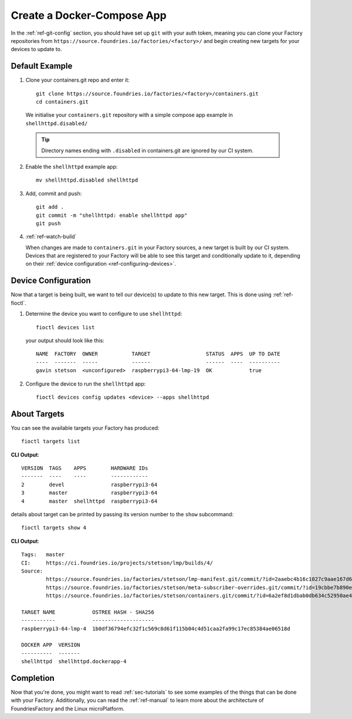 Create a Docker-Compose App
===========================

In the :ref:`ref-git-config` section, you should have set up ``git`` with your
auth token, meaning you can clone your Factory repositories from
``https://source.foundries.io/factories/<factory>/`` and begin creating new
targets for your devices to update to.

Default Example
---------------

1. Clone your containers.git repo and enter it::

     git clone https://source.foundries.io/factories/<factory>/containers.git
     cd containers.git

  We initialise your ``containers.git`` repository with a simple compose app
  example in ``shellhttpd.disabled/``

  .. tip:: Directory names ending with ``.disabled`` in containers.git are
     ignored by our CI system.

2. Enable the ``shellhttpd`` example app::

     mv shellhttpd.disabled shellhttpd

3. Add, commit and push::

     git add .
     git commit -m "shellhttpd: enable shellhttpd app"
     git push

4. :ref:`ref-watch-build`

   When changes are made to ``containers.git`` in your Factory sources, a new target is
   built by our CI system. Devices that are registered to your Factory will be
   able to see this target and conditionally update to it, depending on their
   :ref:`device configuration <ref-configuring-devices>`.

Device Configuration
--------------------

Now that a target is being built, we want to tell our device(s) to update to
this new target. This is done using :ref:`ref-fioctl`.

1. Determine the device you want to configure to use ``shellhttpd``::

     fioctl devices list

   your output should look like this::

     NAME  FACTORY  OWNER           TARGET                  STATUS  APPS  UP TO DATE
     ----  -------  -----           ------                  ------  ----  ----------
     gavin stetson  <unconfigured>  raspberrypi3-64-lmp-19  OK            true

2. Configure the device to run the ``shellhttpd`` app::

     fioctl devices config updates <device> --apps shellhttpd

About Targets
-------------

You can see the available targets your Factory has produced::

  fioctl targets list

**CLI Output**::

  VERSION  TAGS    APPS        HARDWARE IDs
  -------  ----    ----        ------------
  2        devel               raspberrypi3-64
  3        master              raspberrypi3-64
  4        master  shellhttpd  raspberrypi3-64

details about target can be printed by passing its version number to the
``show`` subcommand::

  fioctl targets show 4

**CLI Output**::

  Tags:   master
  CI:     https://ci.foundries.io/projects/stetson/lmp/builds/4/
  Source:
          https://source.foundries.io/factories/stetson/lmp-manifest.git/commit/?id=2aaebc4b16c1027c9aae167d6178a8f248027a73
          https://source.foundries.io/factories/stetson/meta-subscriber-overrides.git/commit/?id=19cbbe7b890eafed4d88e1fb13d2d61ecef8f3e5
          https://source.foundries.io/factories/stetson/containers.git/commit/?id=6a2ef8d1dbab0db634c52950ae4a7c18494021b2

  TARGET NAME            OSTREE HASH - SHA256
  -----------            --------------------
  raspberrypi3-64-lmp-4  1b0df36794efc32f1c569c8d61f115b04c4d51caa2fa99c17ec85384ae06518d

  DOCKER APP  VERSION
  ----------  -------
  shellhttpd  shellhttpd.dockerapp-4

Completion
----------

Now that you're done, you might want to read :ref:`sec-tutorials` to see some
examples of the things that can be done with your Factory. Additionally, you can
read the :ref:`ref-manual` to learn more about the architecture of
FoundriesFactory and the Linux microPlatform.

.. todo::
   This section links to the flash-target section, yet to be submitted, which
   details how to install the LmP on a device, it makes the assumption that the
   device is registered

.. todo::
   reference unreferenced keywords

.. todo::
   add :ref: to
   https://docs.foundries.io/latest/customer-factory/configuring.html in
   'configuration', will have to pull this in from master.

.. todo::
   Give more complex example such as mosquitto, homeassistant, netdata that the
   user has to recreate rather than just enable with an 'mv' command.
